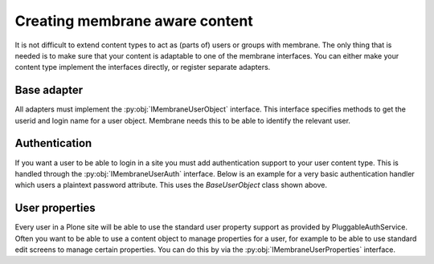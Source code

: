 Creating membrane aware content
===============================

.. module:: Products.membrane.interfaces

It is not difficult to extend content types to act as (parts of) users or
groups with membrane. The only thing that is needed is to make sure that
your content is adaptable to one of the membrane interfaces. You can either
make your content type implement the interfaces directly, or register separate
adapters.

Base adapter
------------

All adapters must implement the :py:obj:`IMembraneUserObject` interface. This interface
specifies methods to get the userid and login name for a user object. Membrane needs
this to be able to identify the relevant user.

.. code-black:: python

   from plone.dexterity.content import Item
   from Products.membrane.interfaces import IMembraneUserAuth
   from plone.uuid.interfaces import IUUID

   class MyUser(Item):
       pass

   class BaseUserObject(object):
       def __init__(self, context):
           self.context=context

       def getUserId(self):
           return IUUID(self.context, None)

       def getUserName(self):
           return self.context.login

.. autointerface:: IMembraneUserObject


Authentication
---------------

If you want a user to be able to login in a site you must add authentication support
to your user content type. This is handled through the :py:obj:`IMembraneUserAuth`
interface. Below is an example for a very basic authentication handler which users
a plaintext password attribute. This uses the `BaseUserObject` class shown above.

.. code-black:: python

   from plone.dexterity.content import Item
   from five import grok
   from Products.membrane.interfaces import IMembraneUserAuth
   from plone.uuid.interfaces import IUUID

   class MyUser(Item):
       pass

   class MyUserAuthentication(grok.Adapter, BaseUserObject):
       grok.context(MyUser)
       grok.implements(IMembraneUserAuth)

       def authenticateCredentials(self, credentials):
           if self.context.password==credentials["password"]:
               return (self.getUserId(), self.getUserName())
           return None

.. autointerface:: IMembraneUserAuth



User properties
---------------

Every user in a Plone site will be able to use the standard user property support
as provided by PluggableAuthService. Often you want to be able to use a content
object to manage properties for a user, for example to be able to use standard
edit screens to manage certain properties. You can do this by via the
:py:obj:`IMembraneUserProperties` interface.

.. autointerface:: IMembraneUserProperties
